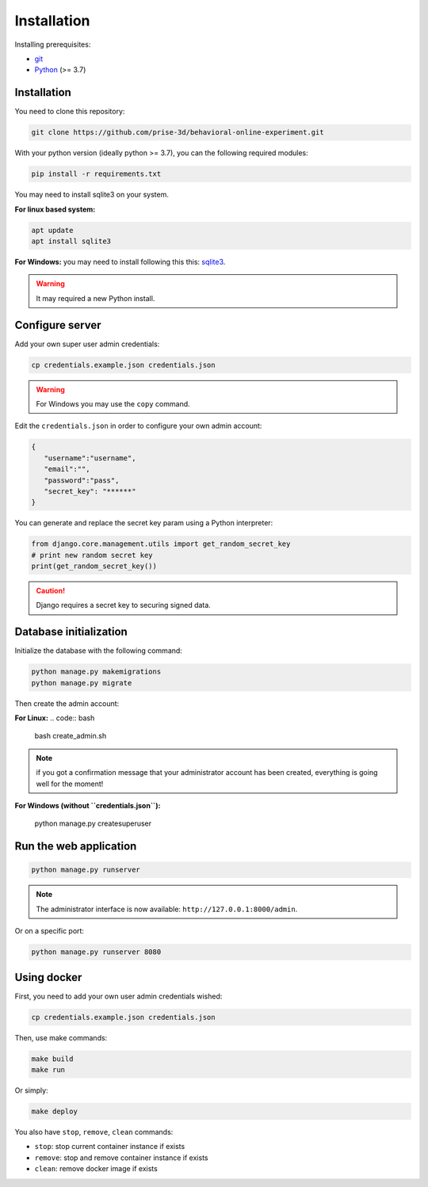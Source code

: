 Installation
============

Installing prerequisites:

- git_
- Python_ (>= 3.7)

Installation
~~~~~~~~~~~~

You need to clone this repository:

.. code:: bash

   git clone https://github.com/prise-3d/behavioral-online-experiment.git

.. _git: https://git-scm.com/
.. _Python: https://www.python.org/

With your python version (ideally python >= 3.7), you can the following required modules:

.. code:: bash
   
   pip install -r requirements.txt

You may need to install sqlite3 on your system. 

**For linux based system:**

.. code::

   apt update
   apt install sqlite3


**For Windows:** you may need to install following this this: sqlite3_.

.. _sqlite3: https://sqlite.org/download.html

.. warning::

   It may required a new Python install.


Configure server
~~~~~~~~~~~~~~~~

Add your own super user admin credentials:

.. code:: bash

   cp credentials.example.json credentials.json

.. warning::

   For Windows you may use the ``copy`` command.
   

Edit the ``credentials.json`` in order to configure your own admin account:

.. code-block:: json

   {
      "username":"username",
      "email":"",
      "password":"pass",
      "secret_key": "******"
   }

You can generate and replace the secret key param using a Python interpreter:

.. code:: python

   from django.core.management.utils import get_random_secret_key
   # print new random secret key
   print(get_random_secret_key())


.. caution:: 

   Django requires a secret key to securing signed data.

Database initialization
~~~~~~~~~~~~~~~~~~~~~~~

Initialize the database with the following command:

.. code:: bash

   python manage.py makemigrations
   python manage.py migrate


Then create the admin account:

**For Linux:**
.. code:: bash

   bash create_admin.sh

.. note::

   if you got a confirmation message that your administrator account has been created, everything is going well for the moment!

**For Windows (without ``credentials.json``):**

   python manage.py createsuperuser

Run the web application
~~~~~~~~~~~~~~~~~~~~~~~

.. code:: bash

   python manage.py runserver

.. note::
   The administrator interface is now available: ``http://127.0.0.1:8000/admin``.

Or on a specific port:

.. code:: bash

   python manage.py runserver 8080

Using docker
~~~~~~~~~~~~~~~~

First, you need to add your own user admin credentials wished:

.. code:: bash

   cp credentials.example.json credentials.json


Then, use make commands:

.. code:: bash

   make build
   make run


Or simply:

.. code:: bash

   make deploy


You also have ``stop``, ``remove``, ``clean`` commands:

- ``stop``: stop current container instance if exists
- ``remove``: stop and remove container instance if exists
- ``clean``: remove docker image if exists




